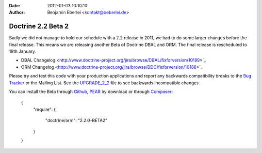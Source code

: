:date: 2012-01-03 10:10:10
:author: Benjamin Eberlei <kontakt@beberlei.de>

===================
Doctrine 2.2 Beta 2
===================

Sadly we did not manage to hold our schedule with a 2.2 release in 2011, we had to do some larger changes before the final release. This means we are releasing another Beta of Doctrine DBAL and ORM. The final release is rescheduled to 19th January.

* DBAL Changelog <http://www.doctrine-project.org/jira/browse/DBAL/fixforversion/10189>`_
* ORM Changelog <http://www.doctrine-project.org/jira/browse/DDC/fixforversion/10188>`_

Please try and test this code with your production applications and report any backwards compatibility breaks to the `Bug Tracker <http://www.doctrine-project.org/jira>`_ or the Mailing List. See the `UPGRADE_2_2 <https://github.com/doctrine/doctrine2/blob/master/UPGRADE_TO_2_2>`_ file to see backwards incompatible changes.

You can install the Beta through `Github <https://github.com/doctrine/doctrine2>`_, `PEAR <http://pear.doctrine-project.org>`_ by download or through `Composer <http://www.packagist.org>`_:

    {
        "require":
        {
            "doctrine/orm": "2.2.0-BETA2"
        }
    }
